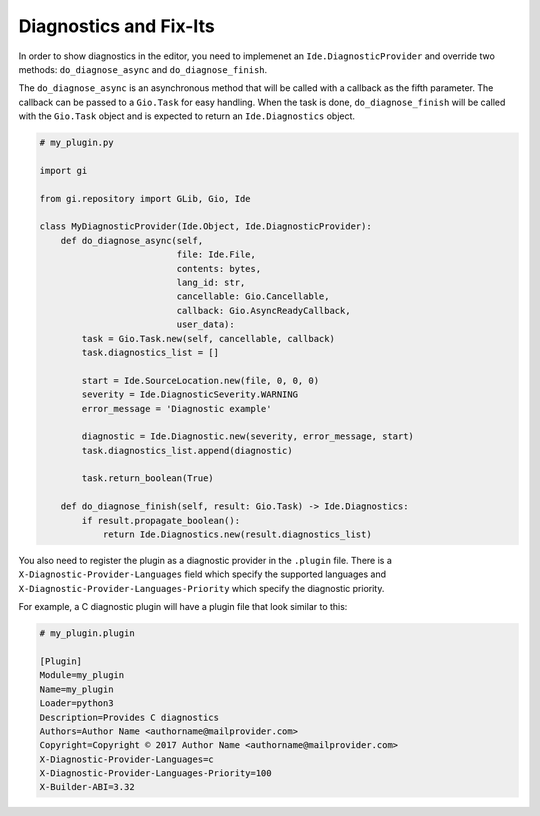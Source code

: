 #######################
Diagnostics and Fix-Its
#######################

In order to show diagnostics in the editor, you need to implemenet an ``Ide.DiagnosticProvider`` and override two methods: ``do_diagnose_async`` and ``do_diagnose_finish``.

The ``do_diagnose_async`` is an asynchronous method that will be called with a callback as the fifth parameter. The callback can be passed to a ``Gio.Task`` for easy handling. When the task is done, ``do_diagnose_finish`` will be called with the ``Gio.Task`` object and is expected to return an ``Ide.Diagnostics`` object.


.. code-block:: python3

    # my_plugin.py
    
    import gi

    from gi.repository import GLib, Gio, Ide
    
    class MyDiagnosticProvider(Ide.Object, Ide.DiagnosticProvider):
        def do_diagnose_async(self,
                              file: Ide.File,
                              contents: bytes,
                              lang_id: str,
                              cancellable: Gio.Cancellable,
                              callback: Gio.AsyncReadyCallback,
                              user_data):
            task = Gio.Task.new(self, cancellable, callback)
            task.diagnostics_list = []
    
            start = Ide.SourceLocation.new(file, 0, 0, 0)
            severity = Ide.DiagnosticSeverity.WARNING
            error_message = 'Diagnostic example'
    
            diagnostic = Ide.Diagnostic.new(severity, error_message, start)
            task.diagnostics_list.append(diagnostic)
    
            task.return_boolean(True)
    
        def do_diagnose_finish(self, result: Gio.Task) -> Ide.Diagnostics:
            if result.propagate_boolean():
                return Ide.Diagnostics.new(result.diagnostics_list)
                

You also need to register the plugin as a diagnostic provider in the ``.plugin`` file. There is a ``X-Diagnostic-Provider-Languages`` field which specify the supported languages and ``X-Diagnostic-Provider-Languages-Priority`` which specify the diagnostic priority.

For example, a C diagnostic plugin will have a plugin file that look similar to this:

.. code-block:: none

    # my_plugin.plugin
    
    [Plugin]
    Module=my_plugin
    Name=my_plugin
    Loader=python3
    Description=Provides C diagnostics
    Authors=Author Name <authorname@mailprovider.com>
    Copyright=Copyright © 2017 Author Name <authorname@mailprovider.com>
    X-Diagnostic-Provider-Languages=c
    X-Diagnostic-Provider-Languages-Priority=100
    X-Builder-ABI=3.32
